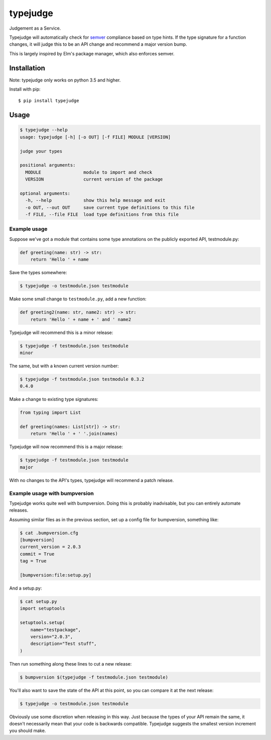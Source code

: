 =========
typejudge
=========

Judgement as a Service.

Typejudge will automatically check for `semver <http://semver.org/>`_
compliance based on type hints.  If the type signature for a function changes,
it will judge this to be an API change and recommend a major version bump.

This is largely inspired by Elm's package manager, which also enforces semver.

.. image:: https://asciinema.org/a/81244.png
   :target: https://asciinema.org/a/81244?autoplay=1&speed=1.4

Installation
============

Note: typejudge only works on python 3.5 and higher.

Install with pip::

    $ pip install typejudge


Usage
=====

.. code-block::

    $ typejudge --help
    usage: typejudge [-h] [-o OUT] [-f FILE] MODULE [VERSION]

    judge your types

    positional arguments:
      MODULE                module to import and check
      VERSION               current version of the package

    optional arguments:
      -h, --help            show this help message and exit
      -o OUT, --out OUT     save current type definitions to this file
      -f FILE, --file FILE  load type definitions from this file

Example usage
-------------

Suppose we've got a module that contains some type annotations on the publicly
exported API, testmodule.py:

.. code-block:: python

    def greeting(name: str) -> str:
        return 'Hello ' + name

Save the types somewhere:

.. code-block:: bash

    $ typejudge -o testmodule.json testmodule

Make some small change to ``testmodule.py``, add a new function:

.. code-block:: python

    def greeting2(name: str, name2: str) -> str:
        return 'Hello ' + name + ' and ' name2

Typejudge will recommend this is a minor release:

.. code-block::

    $ typejudge -f testmodule.json testmodule
    minor

The same, but with a known current version number:

.. code-block:: bash

    $ typejudge -f testmodule.json testmodule 0.3.2
    0.4.0

Make a change to existing type signatures:

.. code-block:: python

    from typing import List

    def greeting(names: List[str]) -> str:
        return 'Hello ' + ' '.join(names)

Typejudge will now recommend this is a major release:

.. code-block:: bash

    $ typejudge -f testmodule.json testmodule
    major

With no changes to the API's types, typejudge will recommend a patch release.


Example usage with bumpversion
------------------------------

Typejudge works quite well with bumpversion. Doing this is probably
inadvisable, but you can entirely automate releases.

Assuming similar files as in the previous section, set up a config file for
bumpversion, something like:

.. code-block:: ini

    $ cat .bumpversion.cfg
    [bumpversion]
    current_version = 2.0.3
    commit = True
    tag = True

    [bumpversion:file:setup.py]

And a setup.py:

.. code-block:: python

    $ cat setup.py
    import setuptools

    setuptools.setup(
        name="testpackage",
        version="2.0.3",
        description="Test stuff",
    )

Then run something along these lines to cut a new release:

.. code-block:: bash

    $ bumpversion $(typejudge -f testmodule.json testmodule)

You'll also want to save the state of the API at this point, so you can compare
it at the next release:

.. code-block:: bash

    $ typejudge -o testmodule.json testmodule

Obviously use some discretion when releasing in this way. Just because the
types of your API remain the same, it doesn't necessarily mean that your code
is backwards compatible. Typejudge suggests the smallest version increment you
should make.
